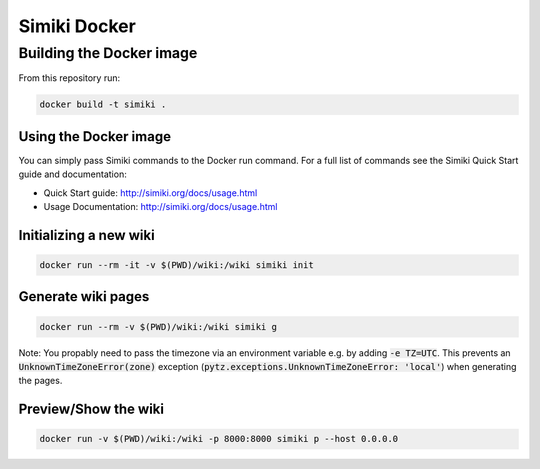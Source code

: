 =============
Simiki Docker
=============

Building the Docker image
=========================

From this repository run:

.. code::

  docker build -t simiki .

Using the Docker image
----------------------

You can simply pass Simiki commands to the Docker run command.
For a full list of commands see the Simiki Quick Start guide and documentation:

- Quick Start guide: http://simiki.org/docs/usage.html
- Usage Documentation: http://simiki.org/docs/usage.html

Initializing a new wiki
-----------------------

.. code::

  docker run --rm -it -v $(PWD)/wiki:/wiki simiki init

Generate wiki pages
-------------------

.. code::

  docker run --rm -v $(PWD)/wiki:/wiki simiki g

Note: You propably need to pass the timezone via an environment variable e.g.
by adding :code:`-e TZ=UTC`. This prevents an :code:`UnknownTimeZoneError(zone)`
exception (:code:`pytz.exceptions.UnknownTimeZoneError: 'local'`) when
generating the pages.

Preview/Show the wiki
---------------------

.. code::

  docker run -v $(PWD)/wiki:/wiki -p 8000:8000 simiki p --host 0.0.0.0
